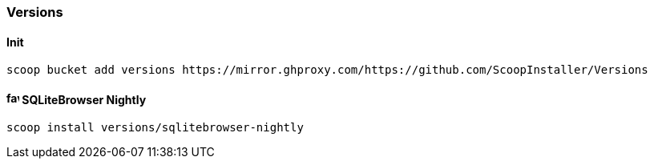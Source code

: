 === Versions

==== Init

[source,powershell]
----
scoop bucket add versions https://mirror.ghproxy.com/https://github.com/ScoopInstaller/Versions
----

==== image:https://sqlitebrowser.org/favicon.ico[,16,16] SQLiteBrowser Nightly

[source,powershell]
----
scoop install versions/sqlitebrowser-nightly
----
